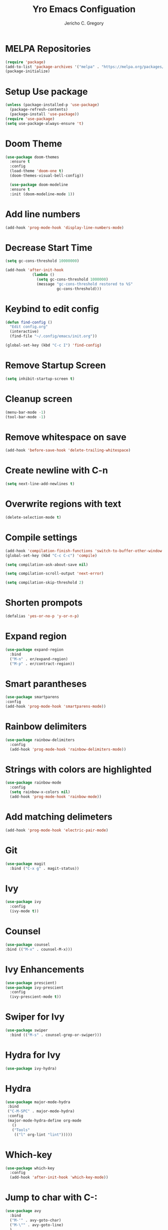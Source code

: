 #+TITLE: Yro Emacs Configuation
#+AUTHOR: Jericho C. Gregory
#+EMAIL: j.yrogerg.programs@gmail.com
#+PROPERTY: header-args:emacs-lisp :tangle ./init.el
#+STARTUP: showeverything


* MELPA Repositories
#+BEGIN_SRC emacs-lisp
(require 'package)
(add-to-list 'package-archives '("melpa" . "https://melpa.org/packages/") t)
(package-initialize)
#+END_SRC

* Setup Use package
#+BEGIN_SRC emacs-lisp
(unless (package-installed-p 'use-package)
  (package-refresh-contents)
  (package-install 'use-package))
(require 'use-package)
(setq use-package-always-ensure 't)
#+END_SRC

* Doom Theme
#+BEGIN_SRC emacs-lisp
(use-package doom-themes
  :ensure t
  :config
  (load-theme 'doom-one t)
  (doom-themes-visual-bell-config))

  (use-package doom-modeline
  :ensure t
  :init (doom-modeline-mode 1))
#+END_SRC

* Add line numbers
#+begin_src emacs-lisp
  (add-hook 'prog-mode-hook 'display-line-numbers-mode)
#+end_src


* Decrease Start Time
#+BEGIN_SRC emacs-lisp
(setq gc-cons-threshold 10000000)

(add-hook 'after-init-hook
            (lambda ()
              (setq gc-cons-threshold 1000000)
              (message "gc-cons-threshold restored to %S"
                       gc-cons-threshold)))
#+END_SRC

* Keybind to edit config
#+BEGIN_SRC emacs-lisp
  (defun find-config ()
    "Edit config.org"
    (interactive)
    (find-file "~/.config/emacs/init.org"))

  (global-set-key (kbd "C-c I") 'find-config)
#+END_SRC

* Remove Startup Screen
#+begin_src emacs-lisp
    (setq inhibit-startup-screen t)
#+end_src

* Cleanup screen
#+begin_src emacs-lisp
(menu-bar-mode -1)
(tool-bar-mode -1)
#+end_src

* Remove whitespace on save
#+begin_src emacs-lisp
(add-hook 'before-save-hook 'delete-trailing-whitespace)
#+end_src

* Create newline with C-n
#+begin_src emacs-lisp
(setq next-line-add-newlines t)
#+end_src

* Overwrite regions with text
#+begin_src emacs-lisp
(delete-selection-mode t)
#+end_src

* Compile settings
#+begin_src emacs-lisp
  (add-hook 'compilation-finish-functions 'switch-to-buffer-other-window 'compilation)
  (global-set-key (kbd "C-c C-c") 'compile)

  (setq compilation-ask-about-save nil)

  (setq compilation-scroll-output 'next-error)

  (setq compilation-skip-threshold 2)
#+end_src


* Shorten prompots
#+begin_src emacs-lisp
  (defalias 'yes-or-no-p 'y-or-n-p)
#+end_src

* Expand region
#+begin_src emacs-lisp
  (use-package expand-region
    :bind
    ("M-n" . er/expand-region)
    ("M-p" . er/contract-region))
#+end_src

* Smart parantheses
#+begin_src emacs-lisp
    (use-package smartparens
    :config
    (add-hook 'prog-mode-hook 'smartparens-mode))
#+end_src

* Rainbow delimiters
#+begin_src emacs-lisp
  (use-package rainbow-delimiters
    :config
    (add-hook 'prog-mode-hook 'rainbow-delimiters-mode))
#+end_src

* Strings with colors are highlighted
#+begin_src emacs-lisp
  (use-package rainbow-mode
    :config
    (setq rainbow-x-colors nil)
    (add-hook 'prog-mode-hook 'rainbow-mode))
#+end_src

* Add matching delimeters
#+begin_src emacs-lisp
    (add-hook 'prog-mode-hook 'electric-pair-mode)
#+end_src

* Git
#+begin_src emacs-lisp
  (use-package magit
    :bind ("C-x g" . magit-status))
#+end_src

* Ivy
#+begin_src emacs-lisp
    (use-package ivy
      :config
      (ivy-mode t))
#+end_src

* Counsel
#+begin_src emacs-lisp
    (use-package counsel
    :bind (("M-x" . counsel-M-x)))
#+end_src

* Ivy Enhancements
#+begin_src emacs-lisp
  (use-package prescient)
  (use-package ivy-prescient
    :config
    (ivy-prescient-mode t))
#+end_src

* Swiper for Ivy
#+begin_src emacs-lisp
  (use-package swiper
    :bind (("M-s" . counsel-grep-or-swiper)))
#+end_src

* Hydra for Ivy
#+begin_src emacs-lisp
    (use-package ivy-hydra)
#+end_src

* Hydra
#+begin_src emacs-lisp
   (use-package major-mode-hydra
    :bind
    ("C-M-SPC" . major-mode-hydra)
    :config
    (major-mode-hydra-define org-mode
      ()
      ("Tools"
       (("l" org-lint "lint")))))
#+end_src

* Which-key
#+begin_src emacs-lisp
  (use-package which-key
    :config
    (add-hook 'after-init-hook 'which-key-mode))
#+end_src

* Jump to char with C-:
#+begin_src emacs-lisp
  (use-package avy
    :bind
    ("M-'" . avy-goto-char)
    ("M-\"" . avy-goto-line)
    )
#+end_src

* Jump to window
#+begin_src emacs-lisp
  (use-package ace-window
    :bind
    :config
    (setq aw-keys '(?a ?s ?d ?f ?g ?h ?j ?k ?l)))
  (global-set-key (kbd "M-o") 'ace-window)
#+end_src

* Fzf
#+begin_src emacs-lisp
  (use-package fzf)
#+end_src

* Ripgrep
#+begin_src emacs-lisp
  (use-package deadgrep)
#+end_src

* Flycheck syntax highlighting
#+begin_src emacs-lisp
    (use-package flycheck
    :config
    (add-hook 'after-init-hook 'global-flycheck-mode)
    (add-to-list 'flycheck-checkers 'proselint)
    (setq-default flycheck-highlighting-mode 'lines)
    ;; Define fringe indicator / warning levels
    (define-fringe-bitmap 'flycheck-fringe-bitmap-ball
      (vector #b00000000
              #b00000000
              #b00000000
              #b00000000
              #b00000000
              #b00000000
              #b00000000
              #b00011100
              #b00111110
              #b00111110
              #b00111110
              #b00011100
              #b00000000
              #b00000000
              #b00000000
              #b00000000
              #b00000000))
    (flycheck-define-error-level 'error
      :severity 2
      :overlay-category 'flycheck-error-overlay
      :fringe-bitmap 'flycheck-fringe-bitmap-ball
      :fringe-face 'flycheck-fringe-error)
    (flycheck-define-error-level 'warning
      :severity 1
      :overlay-category 'flycheck-warning-overlay
      :fringe-bitmap 'flycheck-fringe-bitmap-ball
      :fringe-face 'flycheck-fringe-warning)
    (flycheck-define-error-level 'info
      :severity 0
      :overlay-category 'flycheck-info-overlay
      :fringe-bitmap 'flycheck-fringe-bitmap-ball
      :fringe-face 'flycheck-fringe-info))
#+end_src

* Eglot
#+begin_src emacs-lisp
  (use-package eglot
    :ensure t
    :defer t
    :hook
    (python-mode . eglot-ensure))
#+end_src

* Autocomplete
#+BEGIN_SRC emacs-lisp
(use-package company
  :config
  (setq company-idle-delay 0
        company-minimum-prefix-length 2
        company-selection-wrap-around t))
(global-company-mode)
#+END_SRC

* Snippets
#+begin_src emacs-lisp
  (use-package yasnippet
    :config
    (yas-global-mode 1))
    (use-package yasnippet-snippets)
#+end_src

* Python Formatting
#+begin_src emacs-lisp
    (use-package blacken
    :config
    (add-hook 'python-mode-hook 'blacken-mode))
#+end_src

* Pretty Org Mode Bullets
#+BEGIN_SRC emacs-lisp
  (use-package org-superstar)
  (add-hook 'org-mode-hook
	    (lambda ()
	      (org-superstar-mode 1)))
    (with-eval-after-load 'org-superstar
      (set-face-attribute 'org-superstar-item nil :height 1.2)
      (set-face-attribute 'org-superstar-header-bullet nil :height 1.2)
      (set-face-attribute 'org-superstar-leading nil :height 1.3))
    ;; Set different bullets, with one getting a terminal fallback.
    (setq org-superstar-headline-bullets-list
	  '("◉" ("🞛" ?◈) "○" "▷"))
    ;; Stop cycling bullets to emphasize hierarchy of headlines.
    (setq org-superstar-cycle-headline-bullets nil)
    ;; Hide away leading stars on terminal.
    (setq org-superstar-leading-fallback ?\s)
#+END_SRC

* Multiple Cursors
#+BEGIN_SRC emacs-lisp
(use-package multiple-cursors)
(global-set-key (kbd "M-3") #'mc/mark-next-like-this)
(global-set-key (kbd "M-4") #'mc/mark-previous-like-this)
#+END_SRC
